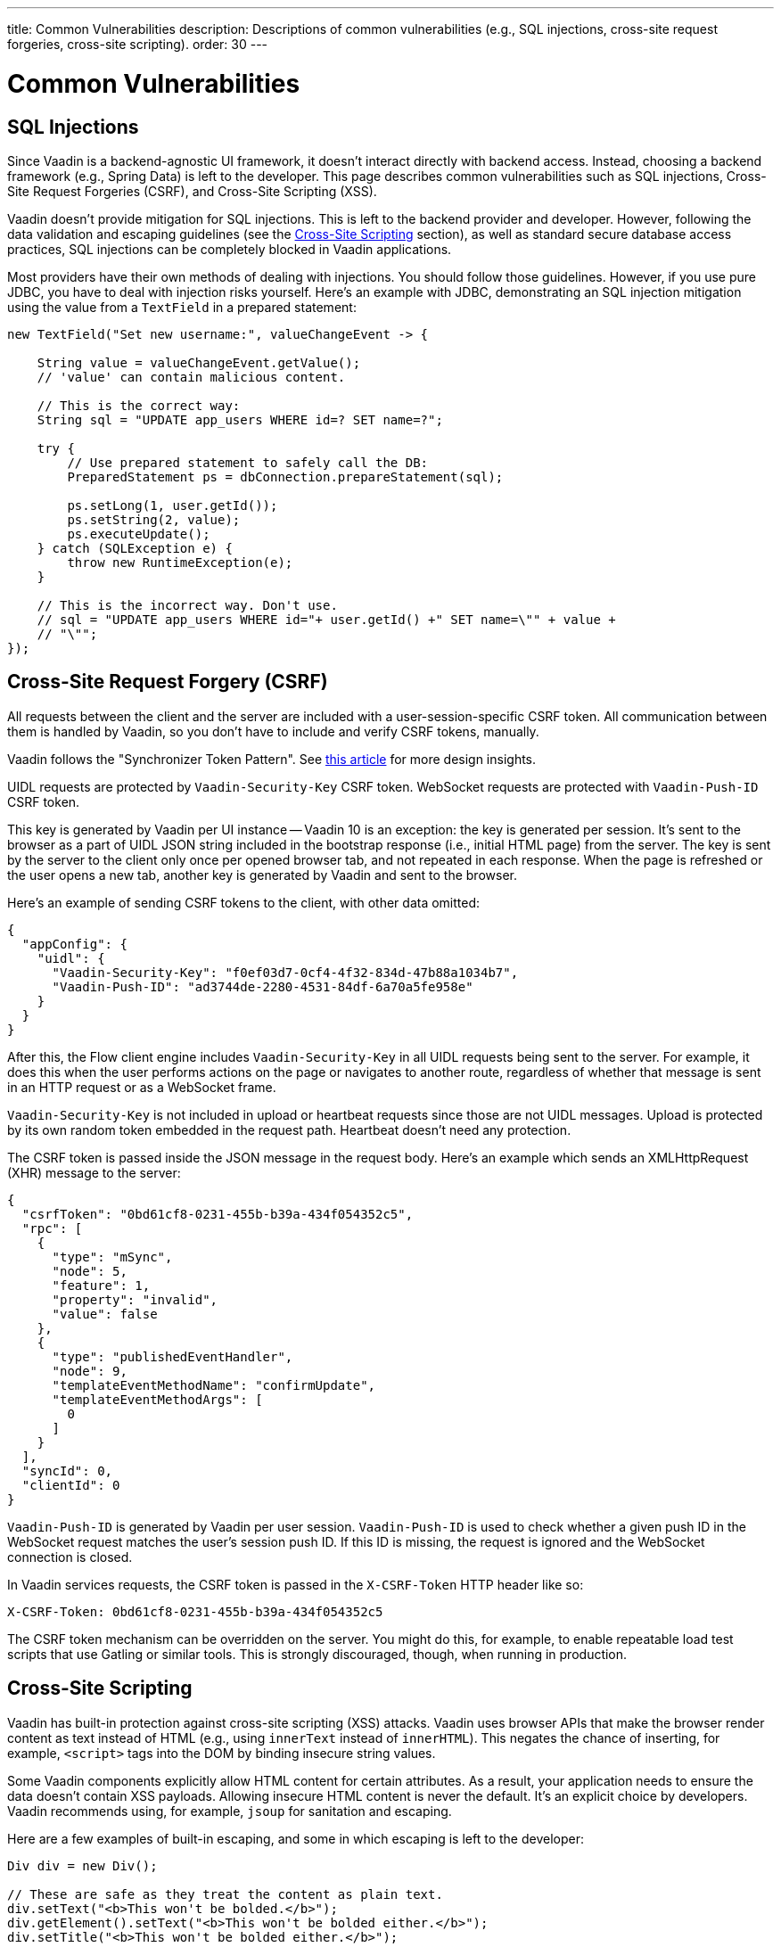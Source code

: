 ---
title: Common Vulnerabilities
description: Descriptions of common vulnerabilities (e.g., SQL injections, cross-site request forgeries, cross-site scripting).
order: 30
---


= Common Vulnerabilities

// tag::sql-injections[]
== SQL Injections

Since Vaadin is a backend-agnostic UI framework, it doesn't interact directly with backend access. Instead, choosing a backend framework (e.g., Spring Data) is left to the developer. This page describes common vulnerabilities such as SQL injections, Cross-Site Request Forgeries (CSRF), and Cross-Site Scripting (XSS).

Vaadin doesn't provide mitigation for SQL injections. This is left to the backend provider and developer. However, following the data validation and escaping guidelines (see the <<xss>> section), as well as standard secure database access practices, SQL injections can be completely blocked in Vaadin applications.

Most providers have their own methods of dealing with injections. You should follow those guidelines. However, if you use pure JDBC, you have to deal with injection risks yourself. Here's an example with JDBC, demonstrating an SQL injection mitigation using the value from a `TextField` in a prepared statement:
// end::sql-injections[]

[source,java]
----
new TextField("Set new username:", valueChangeEvent -> {

    String value = valueChangeEvent.getValue();
    // 'value' can contain malicious content.

    // This is the correct way:
    String sql = "UPDATE app_users WHERE id=? SET name=?";

    try {
        // Use prepared statement to safely call the DB:
        PreparedStatement ps = dbConnection.prepareStatement(sql);

        ps.setLong(1, user.getId());
        ps.setString(2, value);
        ps.executeUpdate();
    } catch (SQLException e) {
        throw new RuntimeException(e);
    }

    // This is the incorrect way. Don't use.
    // sql = "UPDATE app_users WHERE id="+ user.getId() +" SET name=\"" + value +
    // "\"";
});
----


// tag::csrf[]
== Cross-Site Request Forgery (CSRF)

All requests between the client and the server are included with a user-session-specific CSRF token. All communication between them is handled by Vaadin, so you don't have to include and verify CSRF tokens, manually.

Vaadin follows the "Synchronizer Token Pattern". See link:https://cheatsheetseries.owasp.org/cheatsheets/Cross-Site_Request_Forgery_Prevention_Cheat_Sheet.html#synchronizer-token-pattern[this article] for more design insights.

UIDL requests are protected by `Vaadin-Security-Key` CSRF token. WebSocket requests are protected with `Vaadin-Push-ID` CSRF token.

This key is generated by Vaadin per UI instance -- Vaadin 10 is an exception: the key is generated per session. It's sent to the browser as a part of UIDL JSON string included in the bootstrap response (i.e., initial HTML page) from the server. The key is sent by the server to the client only once per opened browser tab, and not repeated in each response. When the page is refreshed or the user opens a new tab, another key is generated by Vaadin and sent to the browser.

Here's an example of sending CSRF tokens to the client, with other data omitted:

[source,json]
----
{
  "appConfig": {
    "uidl": {
      "Vaadin-Security-Key": "f0ef03d7-0cf4-4f32-834d-47b88a1034b7",
      "Vaadin-Push-ID": "ad3744de-2280-4531-84df-6a70a5fe958e"
    }
  }
}
----

After this, the Flow client engine includes `Vaadin-Security-Key` in all UIDL requests being sent to the server. For example, it does this when the user performs actions on the page or navigates to another route, regardless of whether that message is sent in an HTTP request or as a WebSocket frame.

`Vaadin-Security-Key` is not included in upload or heartbeat requests since those are not UIDL messages. Upload is protected by its own random token embedded in the request path. Heartbeat doesn't need any protection.

The CSRF token is passed inside the JSON message in the request body. Here's an example which sends an XMLHttpRequest (XHR) message to the server:

[source,json]
----
{
  "csrfToken": "0bd61cf8-0231-455b-b39a-434f054352c5",
  "rpc": [
    {
      "type": "mSync",
      "node": 5,
      "feature": 1,
      "property": "invalid",
      "value": false
    },
    {
      "type": "publishedEventHandler",
      "node": 9,
      "templateEventMethodName": "confirmUpdate",
      "templateEventMethodArgs": [
        0
      ]
    }
  ],
  "syncId": 0,
  "clientId": 0
}
----

`Vaadin-Push-ID` is generated by Vaadin per user session. `Vaadin-Push-ID` is used to check whether a given push ID in the WebSocket request matches the user's session push ID. If this ID is missing, the request is ignored and the WebSocket connection is closed.

In Vaadin services requests, the CSRF token is passed in the `X-CSRF-Token` HTTP header like so:

[source]
----
X-CSRF-Token: 0bd61cf8-0231-455b-b39a-434f054352c5
----

The CSRF token mechanism can be overridden on the server. You might do this, for example, to enable repeatable load test scripts that use Gatling or similar tools. This is strongly discouraged, though, when running in production.
// end::csrf[]


// tag::xss[]
[[xss]]
== Cross-Site Scripting

Vaadin has built-in protection against cross-site scripting (XSS) attacks. Vaadin uses browser APIs that make the browser render content as text instead of HTML (e.g., using `innerText` instead of `innerHTML`). This negates the chance of inserting, for example, `<script>` tags into the DOM by binding insecure string values.

Some Vaadin components explicitly allow HTML content for certain attributes. As a result, your application needs to ensure the data doesn't contain XSS payloads. Allowing insecure HTML content is never the default. It's an explicit choice by developers. Vaadin recommends using, for example, `jsoup` for sanitation and escaping.

Here are a few examples of built-in escaping, and some in which escaping is left to the developer:
// end::xss[]

[source,java]
----
Div div = new Div();

// These are safe as they treat the content as plain text.
div.setText("<b>This won't be bolded.</b>");
div.getElement().setText("<b>This won't be bolded either.</b>");
div.setTitle("<b>This won't be bolded either.</b>");

// These aren't safe
div.getElement().setProperty("innerHTML", "<b>This IS bolded.</b>");
div.add(new Html("<b>This IS bolded.</b>"));
----

// tag::xss-with-helper[]
You can use helpers to mitigate the risk when data isn't trusted. Here's an example that transforms data that might have dangerous HTML to a safe format:
// end::xss-with-helper[]

[source,java]
----
String safeHtml = Jsoup.clean(dangerousText, Whitelist.relaxed());
Div div = new Div();
div.add(new Html(safeHtml));
----


=== Running Custom JavaScript

Sometimes you may need to run custom scripts inside the application. Running any script is an inherently unsafe operation. Scripts have full access to the entire client side. It's especially dangerous if the script is stored somewhere other than in the application code and loaded dynamically:

[source,java]
----
// The script below can do whatever it wants. Use the method with care.
UI.getCurrent().getPage().executeJs("window.alert('This method is inherently unsafe');");

// This is especially dangerous.
// You can't know what the script contains, nor can you make it safe.
String script = getExternalScript();
UI.getCurrent().getPage().executeJs(script);
----

Scripts can't be automatically escaped since any escaping would cause the script not to work. Vaadin can't know which scripts are dangerous and which aren't. It's up to you to make sure the scripts are safe. However, you can safely pass parameters to JS execution by using the following syntax:

[source,java]
----
// If the script is known:
String script = "window.alert($0)";

// These parameters are treated in a safe way:
String scriptParam = getScriptParamFromDB();
UI.getCurrent().getPage().executeJs(script, scriptParam);
----


=== Using Templates

When using Polymer Templates in Vaadin applications, you need to be extra careful when inserting data into the DOM, as well as when using JavaScript. Vaadin automatically uses String values safely when using a `TemplateModel` from the server side. However, the framework has no control over what you do when using HTML or JavaScript inside the template itself. An example is binding a `TextField` with a JavaScript value directly to client-side logic: there's no guarantee that the input is safe; it should be sanitized before use.

Reading values from template models and receiving Remote Procedure Calls (RPC) in server-side methods has the same caveats as discussed in the Data Validation section. You should never trust values sent from the client.


// tag::java-serialization[]
== Java Serialization Vulnerability

A general security issue has been identified in programming language mechanics where the language allows execution of code that comes from serialized objects. Java language isn't immune to this: the Java Serialization framework, Remote Method Invocation (RMI), Java Management Extensions (JMX), and Java Message Service (JMS) features are vulnerable to it.

If an application is set up to deserialize Java objects (e.g., using the libraries previously mentioned), an attacker can feed the system a malicious payload that may be deserialized into Java objects. The attacker can then execute arbitrary code using specific language features (e.g., reflection).

Vaadin has published https://v.vaadin.com/security-alert-for-java-deserialization-of-untrusted-data-in-vaadin-severity-level-moderate[a security alert for this vulnerability]. It can't be fixed in Vaadin, but you must instead mitigate the risk using the methods described in the alert appendices.
// end::java-serialization[]


[discussion-id]`CB8041B3-5938-419F-A6C1-999F713A2A99`
